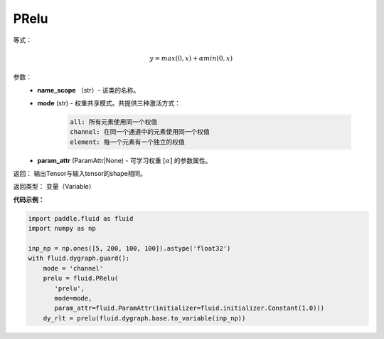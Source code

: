 .. _cn_api_fluid_dygraph_PRelu:

PRelu
-------------------------------

.. py:class:: paddle.fluid.dygraph.PRelu(name_scope, mode, param_attr=None)

等式：

.. math::
    y = max(0, x) + \alpha min(0, x)


参数：
          - **name_scope** （str）- 该类的名称。
          - **mode** (str) - 权重共享模式。共提供三种激活方式：

             .. code-block:: text

                all: 所有元素使用同一个权值
                channel: 在同一个通道中的元素使用同一个权值
                element: 每一个元素有一个独立的权值
          - **param_attr** (ParamAttr|None) - 可学习权重 :math:`[\alpha]` 的参数属性。


返回： 输出Tensor与输入tensor的shape相同。

返回类型：  变量（Variable）

**代码示例：**

.. code-block:: python

          import paddle.fluid as fluid
          import numpy as np

          inp_np = np.ones([5, 200, 100, 100]).astype('float32')
          with fluid.dygraph.guard():
              mode = 'channel'
              prelu = fluid.PRelu(
                 'prelu',
                 mode=mode,
                 param_attr=fluid.ParamAttr(initializer=fluid.initializer.Constant(1.0)))
              dy_rlt = prelu(fluid.dygraph.base.to_variable(inp_np))






